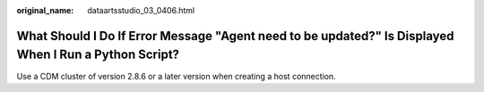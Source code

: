 :original_name: dataartsstudio_03_0406.html

.. _dataartsstudio_03_0406:

What Should I Do If Error Message "Agent need to be updated?" Is Displayed When I Run a Python Script?
======================================================================================================

Use a CDM cluster of version 2.8.6 or a later version when creating a host connection.
